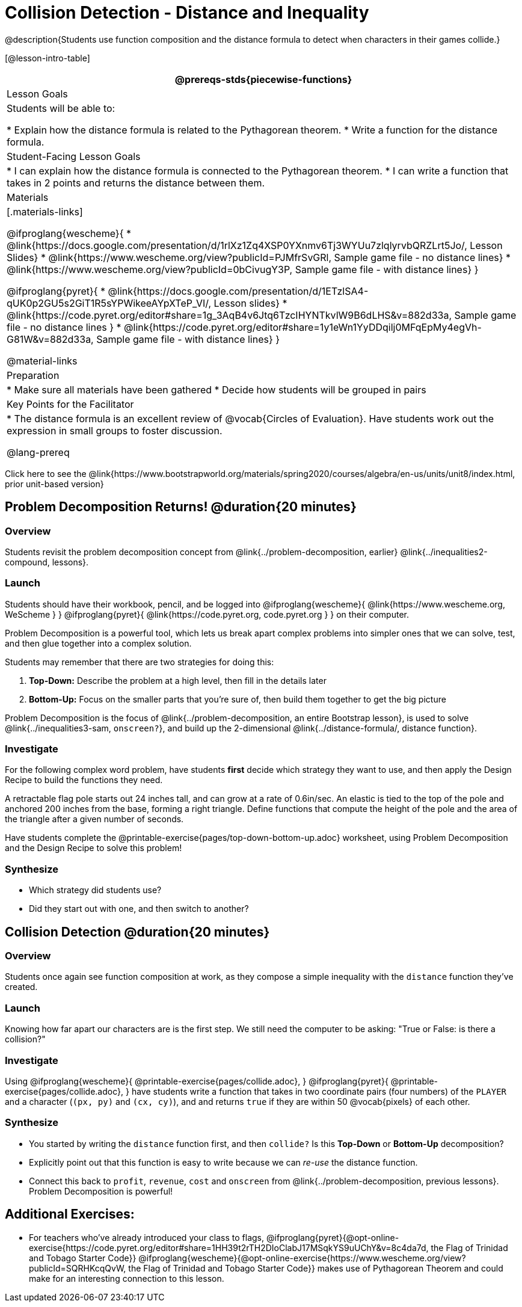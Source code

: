 = Collision Detection - Distance and Inequality

@description{Students use function composition and the distance formula to detect when characters in their games collide.}

[@lesson-intro-table]
|===
@prereqs-stds{piecewise-functions}

| Lesson Goals
| Students will be able to:

* Explain how the distance formula is related to the Pythagorean theorem.
* Write a function for the distance formula.

| Student-Facing Lesson Goals
|
* I can explain how the distance formula is connected to the Pythagorean theorem.
* I can write a function that takes in 2 points and returns the distance between them.

| Materials
|[.materials-links]

@ifproglang{wescheme}{
* @link{https://docs.google.com/presentation/d/1rlXz1Zq4XSP0YXnmv6Tj3WYUu7zlqlyrvbQRZLrt5Jo/, Lesson Slides}
*  @link{https://www.wescheme.org/view?publicId=PJMfrSvGRl, Sample game file - no distance lines}
* @link{https://www.wescheme.org/view?publicId=0bCivugY3P, Sample game file - with distance lines}
}

@ifproglang{pyret}{
* @link{https://docs.google.com/presentation/d/1ETzlSA4-qUK0p2GU5s2GiT1R5sYPWikeeAYpXTeP_VI/, Lesson slides}
* @link{https://code.pyret.org/editor#share=1g_3AqB4v6Jtq6TzcIHYNTkvlW9B6dLHS&v=882d33a, Sample game file - no distance lines }
*  @link{https://code.pyret.org/editor#share=1y1eWn1YyDDqilj0MFqEpMy4egVh-G81W&v=882d33a, Sample game file - with distance lines}
}

@material-links


| Preparation
|
* Make sure all materials have been gathered
* Decide how students will be grouped in pairs

| Key Points for the Facilitator
|
* The distance formula is an excellent review of @vocab{Circles of Evaluation}. Have students work out the expression in small groups to foster discussion.

@lang-prereq

|===

[.old-materials]
Click here to see the @link{https://www.bootstrapworld.org/materials/spring2020/courses/algebra/en-us/units/unit8/index.html, prior unit-based version}

== Problem Decomposition Returns! @duration{20 minutes}

=== Overview
Students revisit the problem decomposition concept from @link{../problem-decomposition, earlier} @link{../inequalities2-compound, lessons}.

=== Launch
Students should have their workbook, pencil, and be logged into
@ifproglang{wescheme}{ @link{https://www.wescheme.org, WeScheme     } }
@ifproglang{pyret}{    @link{https://code.pyret.org, code.pyret.org } }
on their computer.

Problem Decomposition is a powerful tool, which lets us break apart complex problems into simpler ones that we can solve, test, and then glue together into a complex solution.

Students may remember that there are two strategies for doing this:

. *Top-Down:* Describe the problem at a high level, then fill in the details later
. *Bottom-Up:* Focus on the smaller parts that you're sure of, then build them together to get the big picture

Problem Decomposition is the focus of @link{../problem-decomposition, an entire Bootstrap lesson}, is used to solve @link{../inequalities3-sam, `onscreen?`}, and build up the 2-dimensional @link{../distance-formula/, distance function}.

=== Investigate
For the following complex word problem, have students *first* decide which strategy they want to use, and then apply the Design Recipe to build the functions they need.

[.lesson-instruction]
A retractable flag pole starts out 24 inches tall, and can grow at a rate of 0.6in/sec. An elastic is tied to the top of the pole and anchored 200 inches from the base, forming a right triangle. Define functions that compute the height of the pole and the area of the triangle after a given number of seconds.

Have students complete the @printable-exercise{pages/top-down-bottom-up.adoc} worksheet, using Problem Decomposition and the Design Recipe to solve this problem!

=== Synthesize
- Which strategy did students use?
- Did they start out with one, and then switch to another?

== Collision Detection @duration{20 minutes}

=== Overview
Students once again see function composition at work, as they compose a simple inequality with the `distance` function they've created.

=== Launch
Knowing how far apart our characters are is the first step. We still need the computer to be asking: "True or False: is there a collision?"

=== Investigate
Using
@ifproglang{wescheme}{ @printable-exercise{pages/collide.adoc}, }
@ifproglang{pyret}{ @printable-exercise{pages/collide.adoc}, }
have students write a function that takes in two coordinate pairs (four numbers) of the `PLAYER` and a character (`(px, py)` and `(cx, cy)`), and and returns `true` if they are within 50 @vocab{pixels} of each other.

=== Synthesize
- You started by writing the `distance` function first, and then `collide?` Is this *Top-Down* or *Bottom-Up* decomposition?
- Explicitly point out that this function is easy to write because we can _re-use_ the distance function.
- Connect this back to `profit`, `revenue`, `cost` and `onscreen` from @link{../problem-decomposition, previous lessons}. Problem Decomposition is powerful!

== Additional Exercises:
- For teachers who've already introduced your class to flags, @ifproglang{pyret}{@opt-online-exercise{https://code.pyret.org/editor#share=1HH39t2rTH2DIoClabJ17MSqkYS9uUChY&v=8c4da7d, the Flag of Trinidad and Tobago Starter Code}}
@ifproglang{wescheme}{@opt-online-exercise{https://www.wescheme.org/view?publicId=SQRHKcqQvW, the Flag of Trinidad and Tobago Starter Code}}
makes use of Pythagorean Theorem and could make for an interesting connection to this lesson.
